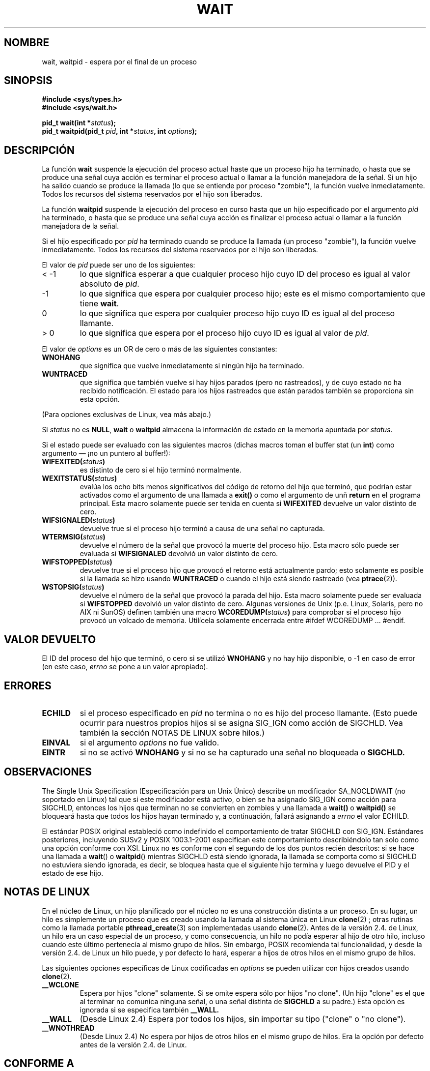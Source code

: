 .\" Hey Emacs! This file is -*- nroff -*- source.
.\"
.\" (c) 1993 by Thomas Koenig (ig25@rz.uni-karlsruhe.de)
.\"
.\" Permission is granted to make and distribute verbatim copies of this
.\" manual provided the copyright notice and this permission notice are
.\" preserved on all copies.
.\"
.\" Permission is granted to copy and distribute modified versions of this
.\" manual under the conditions for verbatim copying, provided that the
.\" entire resulting derived work is distributed under the terms of a
.\" permission notice identical to this one
.\" 
.\" Since the Linux kernel and libraries are constantly changing, this
.\" manual page may be incorrect or out-of-date.  The author(s) assume no
.\" responsibility for errors or omissions, or for damages resulting from
.\" the use of the information contained herein.  The author(s) may not
.\" have taken the same level of care in the production of this manual,
.\" which is licensed free of charge, as they might when working
.\" professionally.
.\" 
.\" Formatted or processed versions of this manual, if unaccompanied by
.\" the source, must acknowledge the copyright and authors of this work.
.\" License.
.\"
.\" Modified Sat Jul 24 13:30:06 1993 by Rik Faith <faith@cs.unc.edu>
.\" Modified Sun Aug 21 17:42:42 1994 by Rik Faith <faith@cs.unc.edu>
.\"          (Thanks to Koen Holtman <koen@win.tue.nl>)
.\" Modified Wed May 17 15:54:12 1995 by Rik Faith <faith@cs.unc.edu>
.\"           To remove *'s from status in macros (Thanks to Michael Shields).
.\" Modified as suggested by Nick Duffek <nsd@bbc.com>, aeb, 960426
.\" Modified Mon Jun 23 14:09:52 1997 by aeb - add EINTR.
.\" Modified Thu Nov 26 02:12:45 1998 by aeb - add SIGCHLD stuff.
.\" Modified Mon Jul 24 21:37:38 2000 by David A. Wheeler
.\"          <dwheeler@dwheeler.com> - noted thread issues.
.\" Modified 26 Jun 01 by Michael Kerrisk
.\"          Added __WCLONE, __WALL, and __WNOTHREAD descriptions
.\" Modified 2001-09-25, aeb
.\" Modified 26 Jun 01 by Michael Kerrisk, <mtk16@ext.canterbury.ac.nz>
.\"	Updated notes on setting disposition of SIGCHLD to SIG_IGN
.\"
.\" Translation revised Thu Dec 31 1998 by Juan Piernas <piernas@ditec.um.es>
.\" Revisado por Miguel Pérez Ibars <mpi79470@alu.um.es> el 24-diciembre-2004
.\"
.TH WAIT 2  "24 julio 2000" "Linux" "Manual del Programador de Linux"
.SH NOMBRE
wait, waitpid \- espera por el final de un proceso
.SH SINOPSIS
.B #include <sys/types.h>
.br
.B #include <sys/wait.h>
.sp
.BI "pid_t wait(int *" "status" );
.br
.BI "pid_t waitpid(pid_t " pid ", int *" status ", int " options );
.SH DESCRIPCIÓN
La función
.B wait
suspende la ejecución del proceso actual haste que un proceso hijo ha
terminado, o hasta que se produce una señal cuya acción es terminar el
proceso actual o llamar a la función manejadora de la señal. Si un hijo
ha salido cuando se produce la llamada (lo que se entiende por proceso
"zombie"), la función vuelve inmediatamente. Todos los recursos del sistema
reservados por el hijo son liberados.

La función
.B waitpid
suspende la ejecución del proceso en curso hasta que un hijo especificado
por el argumento
.I pid
ha terminado, o hasta que se produce una señal cuya acción es finalizar el
proceso actual o llamar a la función manejadora de la señal.

Si el hijo especificado por
.I pid
ha terminado cuando se produce la llamada (un proceso "zombie"), la función
vuelve inmediatamente. Todos los recursos del sistema reservados por el hijo son liberados.

El valor de
.I pid
puede ser uno de los siguientes:
.IP "< \-1"
lo que significa esperar a que cualquier proceso hijo cuyo ID del proceso
es igual al valor absoluto de 
.IR pid .
.IP \-1
lo que significa que espera por cualquier proceso hijo; este es el mismo
comportamiento que tiene
.BR wait .
.IP 0
lo que significa que espera por cualquier proceso hijo cuyo ID es igual al
del proceso llamante.
.IP "> 0"
lo que significa que espera por el proceso hijo cuyo ID es igual al valor de
.IR pid .
.PP
El valor de
.I options
es un OR de cero o más de las siguientes constantes:
.TP
.B WNOHANG
que significa que vuelve inmediatamente si ningún hijo ha terminado.
.TP
.B WUNTRACED
que significa que también vuelve si hay hijos parados (pero no rastreados), y de cuyo estado no ha
recibido notificación.
El estado para los hijos rastreados que están parados también se proporciona sin esta opción.
.PP
(Para opciones exclusivas de Linux, vea más abajo.)
.PP
Si
.I status
no es
.BR NULL ,
.B wait
o
.B waitpid
almacena la información de estado en la memoria apuntada por
.IR status .

Si el estado puede ser evaluado con las siguientes macros (dichas macros
toman el buffer stat (un \fBint\fR) como argumento \(em ¡no un puntero al
buffer!):
.TP
.BI WIFEXITED( status )
es distinto de cero si el hijo terminó normalmente.
.TP
.BI WEXITSTATUS( status )
evalúa los ocho bits menos significativos del código de retorno del hijo
que terminó, que podrían estar activados como el argumento de una llamada a
.B exit()
o como el argumento de unñ
.B return
en el programa principal. Esta macro solamente puede ser tenida en cuenta si 
.B WIFEXITED
devuelve un valor distinto de cero.
.TP
.BI WIFSIGNALED( status )
devuelve true si el proceso hijo terminó a causa de una señal no capturada.
.TP
.BI WTERMSIG( status )
devuelve el número de la señal que provocó la muerte del proceso hijo. Esta
macro sólo puede ser evaluada si
.B WIFSIGNALED
devolvió un valor distinto de cero.
.TP
.BI WIFSTOPPED( status )
devuelve true si el proceso hijo que provocó el retorno está actualmente pardo;
esto solamente es posible si la llamada se hizo usando
.BR WUNTRACED 
o cuando el hijo está siendo rastreado (vea
.BR ptrace (2)).
.TP
.BI WSTOPSIG( status )
devuelve el número de la señal que provocó la parada del hijo. Esta macro
solamente puede ser evaluada si
.B WIFSTOPPED
devolvió un valor distinto de cero.
Algunas versiones de Unix (p.e. Linux, Solaris, pero no AIX ni SunOS)
definen también una macro
.BI WCOREDUMP( status )
para comprobar si el proceso hijo provocó un volcado de memoria. 
Utilícela solamente encerrada entre #ifdef WCOREDUMP ... #endif.
.SH "VALOR DEVUELTO"
El ID del proceso del hijo que terminó, o cero si se
utilizó
.B WNOHANG
y no hay hijo disponible, o \-1 en caso de error (en este caso, 
.I errno
se pone a un valor apropiado).
.SH "ERRORES"
.TP
.B ECHILD
si el proceso especificado en
.I pid
no termina o no es hijo del proceso llamante.
(Esto puede ocurrir para nuestros propios hijos si se asigna SIG_IGN como
acción de SIGCHLD. Vea también la sección NOTAS DE LINUX sobre hilos.)
.TP
.B EINVAL
si el argumento
.I options
no fue valido.
.TP
.B EINTR
si no se activó
.B WNOHANG
y si no se ha capturado una señal no bloqueada o 
.B SIGCHLD.
.SH "OBSERVACIONES"
The Single Unix Specification (Especificación para un Unix Único) describe
un modificador SA_NOCLDWAIT (no soportado en Linux) tal que si este
modificador está activo, o bien se ha asignado SIG_IGN como acción para
SIGCHLD, entonces los hijos que terminan no se convierten en zombies y una llamada a
.BR wait()
o
.BR waitpid()
se bloqueará hasta que todos los hijos hayan terminado y, a continuación,
fallará asignando a
.I errno
el valor ECHILD.
.LP
El estándar POSIX original estableció como indefinido el comportamiento
de tratar SIGCHLD con SIG_IGN.
Estándares posteriores, incluyendo SUSv2 y POSIX 1003.1-2001 especifican
este comportamiento describiéndolo tan solo como una opción conforme con XSI.
Linux no es conforme con el segundo de los dos puntos recién descritos:
si se hace una llamada a
.BR wait "() o " waitpid ()
mientras SIGCHLD está siendo ignorada,
la llamada se comporta como si SIGCHLD no estuviera siendo ignorada, es decir,
se bloquea hasta que el siguiente hijo termina y luego devuelve el PID y el estado
de ese hijo.
.SH "NOTAS DE LINUX"
En el núcleo de Linux, un hijo planificado por el núcleo no es una construcción
distinta a un proceso. En su lugar, un hilo es simplemente un proceso
que es creado usando la llamada al sistema única en Linux
.BR clone (2)
; otras rutinas como la llamada portable
.BR pthread_create (3)
son implementadas usando
.BR clone (2).
Antes de la versión 2.4. de Linux, un hilo era un caso especial de un proceso,
y como consecuencia, un hilo no podía esperar al hijo de otro hilo, incluso
cuando este último pertenecía al mismo grupo de hilos.
Sin embargo, POSIX recomienda tal funcionalidad, y desde la versión 2.4. de
Linux un hilo puede, y por defecto lo hará, esperar a hijos de otros hilos en el
mismo grupo de hilos.
.LP
Las siguientes opciones específicas de Linux
codificadas en
.I options
se pueden utilizar con hijos creados usando
.BR clone (2).
.TP
.B __WCLONE
.\" desde 0.99pl10
Espera por hijos "clone" solamente. Si se omite
espera sólo por hijos "no clone". (Un hijo "clone" es el que
al terminar no comunica ninguna señal, o una señal distinta de
.B SIGCHLD
a su padre.)
Esta opción es ignorada si se especifica también
.B __WALL.
.TP
.B __WALL
.\" desde patch-2.3.48
(Desde Linux 2.4) Espera por todos los hijos, sin importar su
tipo ("clone" o "no clone").
.TP
.B __WNOTHREAD
.\" desde patch-2.4.0-test8
(Desde Linux 2.4) No espera por hijos de otros hilos en el mismo grupo
de hilos. Era la opción por defecto antes de la versión 2.4. de Linux.
.SH "CONFORME A"
SVr4, POSIX.1
.SH "VÉASE TAMBIÉN"
.BR clone (2),
.BR ptrace (2),
.BR signal (2),
.BR wait4 (2),
.BR pthread_create (3),
.BR signal (7)
